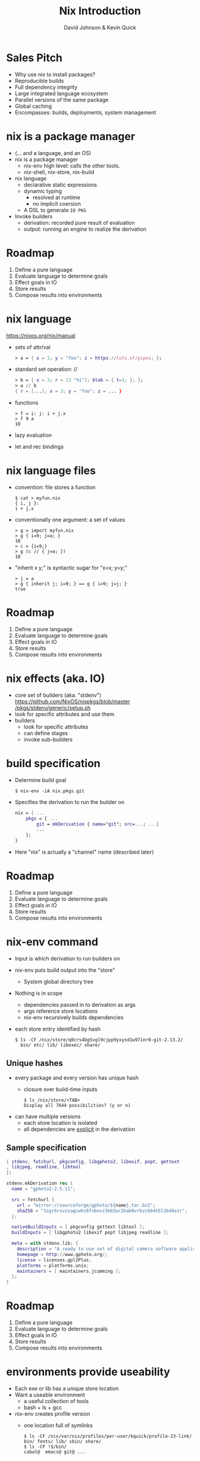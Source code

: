 #+REVEAL_THEME: league
#+OPTIONS: toc:nil num:nil
#+TITLE: Nix Introduction
#+AUTHOR: David Johnson & Kevin Quick
* Sales Pitch
  * Why use nix to install packages?
  * Reproducible builds
  * Full dependency integrity
  * Large integrated language ecosystem
  * Parallel versions of the same package
  * Global caching
  * Encompasses: builds, deployments, system management
* nix is a package manager
  * (... and a language, and an OS)
  * nix is a package manager
    - nix-env high level: calls the other tools.
    - nix-shell, nix-store, nix-build
  * nix language
    - declarative static expressions
    - dynamic typing
      - resolved at runtime
      - no implicit coersion
    - A DSL to generate ~IO PKG~
  * Invoke builders
    - derivation: recorded pure result of evaluation
    - output: running an engine to realize the derivation
* Roadmap
  #+ATTR_REVEAL: :frag (highlight-green none none none none)
    1. Define a pure language
    2. Evaluate language to determine goals
    3. Effect goals in IO
    4. Store results
    5. Compose results into environments
* nix language
  https://nixos.org/nix/manual
  * sets of attr/val
    #+BEGIN_SRC nix
      > a = { x = 1; y = "foo"; z = https://lots.of/pipes; };
    #+END_SRC
  * standard set operation: //
    #+BEGIN_SRC nix
      > b = { x = 3; r = [2 "hi"]; blob = { t=1; }; };
      > a // b
      { r = [...]; x = 3; y = "foo"; z = ... }
    #+END_SRC
  * functions
    #+BEGIN_EXAMPLE
      > f = i: j: i + j.x
      > f 9 a
      10
    #+END_EXAMPLE
  * lazy evaluation
  * let and rec bindings
* nix language files
  * convention: file stores a function
    #+BEGIN_EXAMPLE
      $ cat > myfun.nix
      { i, j }:
      i + j.x
    #+END_EXAMPLE
  * conventionally one argument: a set of values
    #+BEGIN_EXAMPLE
      > g = import myfun.nix
      > g { i=9; j=a; }
      10
      > c = {i=9;}
      > g (c // { j=a; })
      10
    #+END_EXAMPLE
  * "inherit x y;" is syntactic sugar for "x=x; y=y;"
    #+BEGIN_EXAMPLE
      > j = a
      > g { inherit j; i=9; } == g { i=9; j=j; }
      true
    #+END_EXAMPLE
* Roadmap
#+ATTR_REVEAL: :frag (none highlight-green highlight-green none none)
    1. Define a pure language
    2. Evaluate language to determine goals
    3. Effect goals in IO
    4. Store results
    5. Compose results into environments
* nix effects (aka. IO)
  * core set of builders (aka. "stdenv")
    [[https://github.com/NixOS/nixpkgs/blob/master/pkgs/stdenv/generic/setup.sh][https://github.com/NixOS/nixpkgs/blob/master]]
    [[https://github.com/NixOS/nixpkgs/blob/master/pkgs/stdenv/generic/setup.sh][/pkgs/stdenv/generic/setup.sh]]
  * look for specific attributes and use them
  * builders
    * look for specific attributes
    * can define stages 
    * invoke sub-builders
* build specification
  * Determine build goal
    #+BEGIN_EXAMPLE
    $ nix-env -iA nix.pkgs.git
    #+END_EXAMPLE
  * Specifies the derivation to run the builder on
    #+BEGIN_SRC nix
    nix = { ...
        pkgs = { ...
            git = mkDerivation { name="git"; src=...; ...}
            ...
        };
    }
    #+END_SRC
  * Here "nix" is actually a "channel" name (described later)
* Roadmap
#+ATTR_REVEAL: :frag (none none none highlight-green none)
    1. Define a pure language
    2. Evaluate language to determine goals
    3. Effect goals in IO
    4. Store results
    5. Compose results into environments
* nix-env command
  * Input is which derivation to run builders on
  * nix-env puts build output into the "store"
    - System global directory tree
  * Nothing is in scope
    - dependencies passed in to derivation as args
    - args reference store locations
    - nix-env recursively builds dependencies
  * each store entry identified by hash
    #+BEGIN_EXAMPLE
      $ ls -CF /nix/store/q0crs4bg5vgl9cjpp9yxysd1w97inr0-git-2.13.2/
        bin/ etc/ lib/ libexec/ share/
    #+END_EXAMPLE
** Unique hashes
  * every package and every version has unique hash
    * closure over build-time inputs
      #+BEGIN_EXAMPLE
      $ ls /nix/store/<TAB>
      Display all 7644 possibilities? (y or n)
      #+END_EXAMPLE
  * can have multiple versions
    * each store location is isolated
    * all dependencies are _explicit_ in the derivation
** Sample specification
  #+BEGIN_SRC nix
{ stdenv, fetchurl, pkgconfig, libgphoto2, libexif, popt, gettext
, libjpeg, readline, libtool
}:

stdenv.mkDerivation rec {
  name = "gphoto2-2.5.11";

  src = fetchurl {
    url = "mirror://sourceforge/gphoto/${name}.tar.bz2";
    sha256 = "1sgr6rsvzzagcwhc8fxbnvz3k02wr2hab0vrbvcb04k5l3b48a1r";
  };

  nativeBuildInputs = [ pkgconfig gettext libtool ];
  buildInputs = [ libgphoto2 libexif popt libjpeg readline ];

  meta = with stdenv.lib; {
    description = "A ready to use set of digital camera software applications";
    homepage = http://www.gphoto.org/;
    license = licenses.gpl2Plus;
    platforms = platforms.unix;
    maintainers = [ maintainers.jcumming ];
  };
}
  #+END_SRC
* Roadmap
#+ATTR_REVEAL: :frag (none none none none highlight-green)
    1. Define a pure language
    2. Evaluate language to determine goals
    3. Effect goals in IO
    4. Store results
    5. Compose results into environments
* environments provide useability
  * Each exe or lib has a unique store location
  * Want a useable environment
    - a useful collection of tools
    - bash + ls + gcc
  * nix-env creates profile version
    - one location full of symlinks
    #+BEGIN_EXAMPLE
      $ ls -CF /nix/var/nix/profiles/per-user/kquick/profile-23-link/
      bin/ fonts/ lib/ sbin/ share/
      $ ls -CF !$/bin/
      cabal@  emacs@ git@ ...
    #+END_EXAMPLE
** Current profile updated
  * nix-env updates current profile
    #+BEGIN_EXAMPLE
      $ echo $PATH
      ...:/home/kquick/.nix-profile:...
      $ ls -l /home/kquick/.nix-profile
      ... -> /nix/var/nix/profiles/per-user/kquick/profile
      $ ls -l /nix/var/nix/profiles/per-user/kquick/profile
      ... -> /nix/var/nix/profiles/per-user/kquick/profile-23-link
    #+END_EXAMPLE
  * users can install packages, not just admin
  * can copy a closure to another machine
* Environments Are Preserved
  * All the profiles are in the store as well
    #+BEGIN_EXAMPLE
      $ ls -l /nix/var/nix/profiles/per-user/kquick/profile-23-link
      ... -> /nix/store/k99lmcrwjag521z56c4964ja2yzrwjjp-user-environment
    #+END_EXAMPLE
  * Build a package and add to a new profile version
    #+BEGIN_EXAMPLE
    $ nix-env -i PKG
    #+END_EXAMPLE
  * List /adjust profile generations
    #+BEGIN_EXAMPLE
    $ nix-env -L
    $ nix-env --rollback
    $ nix-env -G 5
    #+END_EXAMPLE
    * Just changes the ~/home/kquick/.nix-profile~ link.
* nix pkgs
  * A large set of ready-made derivations
  * Each function is (ultimately) the mkDerivation
  * channels: tarball of packages
    * Updates of packages
      #+BEGIN_EXAMPLE
       $ nix-channel --update
      #+END_EXAMPLE
    * Stored in the store
    * Can rollback
    * Multiple channels
  * hydra
    * public package builder daemon
    * supplies binaries and bdiffs to nix-env
** Huge collection of files
    - https://github.com/nixos/nixpkgs
    - Jul 29, 2017:
      - 111685 commits
      - ~300/wk
      - 1290 contributors
* NixOS
  * Built on nix language
  * Adds "system" profile, containing kernel, boot image
  * Builder to update grub to use new boot image
  * Builder to write /etc configuration files from nix
  * Uses same profile symlinks
    * All kernels and boots available in the store
    * Rollback (or forward) is trivial (grub menu entries)
  * +Can+ Should use nixpkgs outside of NixOS
* Language ecosystems
  * Each language has its own "package" concept
  * Nix has tools/language elements to support different languages
  * Check online documentation for your language
* cabal2nix
  * Tool to builds a nix specification from a cabal file
  * hydra polls hackage to build packages
    * Using cabal2nix on stackage LTS
    * pkgs.haskellPackages.PKG  (11,257 pkgs)
      https://github.com/NixOS/nixpkgs/blob/master/pkgs/development/haskell-packages/hackage-packages.nix
    * For new packages or newer versions
      - use cabal2nix to generate a local file
  * Input sources:
     * local directory path
     * hackage via cabal://pkgname[-version]
     * web via http  (e.g. github)
* INSTALLING a local haskell project
  * high-level config specifying new/missing components
    #+BEGIN_EXAMPLE
     $ nix-env -f myfile -iA haskellPackages.project_a
    #+END_EXAMPLE
  * copies source to store
    * assigns hash
    * builds from that source
    * maintains closure chain/reproducability
* DEVELOPING a local haskell project
  * nix-shell
  * instantiates the build environment
    (i.e. builds all dependencies)
  * does not build current target
  * normal "cabal build" process
  * dependencies just need a .nix specification
    * + don't need to be checked out to build locally
    * + built once
    * - full rebuild if changed, no partial rebuilds
* crucible/tanager
  * top level package config
  * bash script to run cabal2nix for localdirs or (if not present),
    github or hackage.
  * https://github.com/kquick/tanager-nix
  * Use Gabriel Gonzalez's excellent description:
    https://github.com/Gabriel439/haskell-nix
  * Also John Wiegley's work:
    https://github.com/jwiegley/nix-config
* REPL
  * REPL tool for language and inspection
    #+BEGIN_EXAMPLE
    $ nix-repl
    > :l <nixpkgs>
    > pkgs.git.m<TAB>
    pkgs.git.makeFlags pkgs.git.meta
    > pkgs.git.meta.description
    "Distributed version control system"
    #+END_EXAMPLE
* Miscellaneous
  * Local builds are not incremental
  * Attributes are specific but not versioned
    * When needed, a new version-specific attribute is created
  * Store can get big (that's called efficiency)
    #+BEGIN_EXAMPLE
    $ nix-env --delete-generations 19 20 17
    $ nix-env --delete-generations 30d
    $ nix-collect-garbage
    #+END_EXAMPLE
    - The GC roots are the profile versions.
    - Filesystem dirent refcnts determine when removeable.
  * Prefer nix-shell to nix-env
    - Keep your main environment minimal
* THE END
  * Nix language
    - https://nixos.org/nix/manual
  * Nix package specification (builders, attributes, language support,
    etc.)
    - https://nixos.org/nixpkgs/manual/
  * Nix package list
    - https://nixos.org/nixos/packages.html
  * NixOS
    - https://nixos.org
  * Nix declarative deployment (viz. Kubernetes)
    - https://nixos.org/nixops
